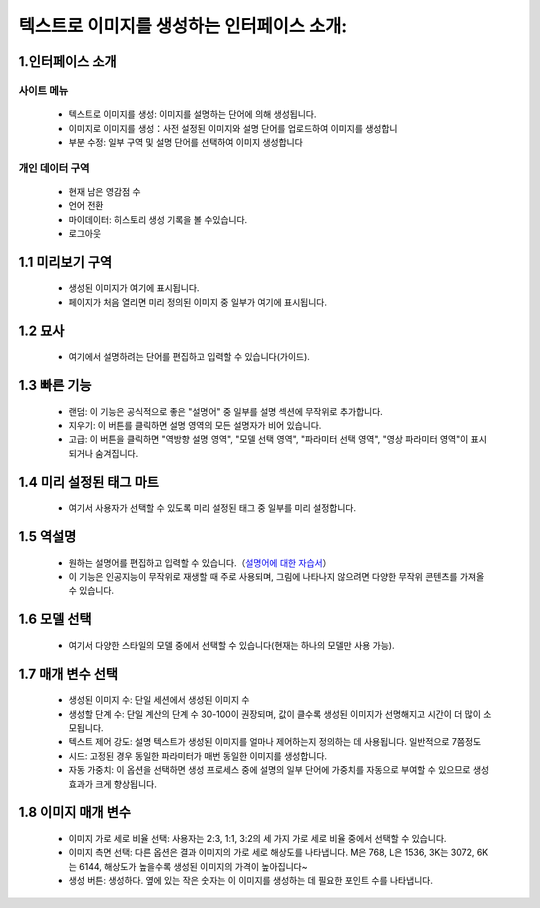 텍스트로 이미지를 생성하는 인터페이스 소개:
###################################################


1.인터페이스 소개
----------------------------------------
.. image:: img/base_1.png
   :align: center


사이트 메뉴
=======================================

   - 텍스트로 이미지를 생성: 이미지를 설명하는 단어에 의해 생성됩니다.

   - 이미지로 이미지를 생성：사전 설정된 이미지와 설명 단어를 업로드하여 이미지를 생성합니

   - 부분 수정: 일부 구역 및 설명 단어를 선택하여 이미지 생성합니다


개인 데이터 구역
=======================================

   - 현재 남은 영감점 수

   - 언어 전환

   - 마이데이터: 히스토리 생성 기록을 볼 수있습니다.

   - 로그아웃

1.1 미리보기 구역
----------------------------------------

   - 생성된 이미지가 여기에 표시됩니다.
   
   - 페이지가 처음 열리면 미리 정의된 이미지 중 일부가 여기에 표시됩니다.

1.2 묘사
----------------------------------------

   - 여기에서 설명하려는 단어를 편집하고 입력할 수 있습니다(가이드).


1.3 빠른 기능
----------------------------------------

   - 랜덤: 이 기능은 공식적으로 좋은 "설명어" 중 일부를 설명 섹션에 무작위로 추가합니다.
   - 지우기: 이 버튼를 클릭하면 설명 영역의 모든 설명자가 비어 있습니다.
   - 고급: 이 버튼을 클릭하면 "역방향 설명 영역", "모델 선택 영역", "파라미터 선택 영역", "영상 파라미터 영역"이 표시되거나 숨겨집니다.

1.4 미리 설정된 태그 마트
----------------------------------------

 - 여기서 사용자가 선택할 수 있도록 미리 설정된 태그 중 일부를 미리 설정합니다.

1.5 역설명
----------------------------------------

   - 원하는 설명어를 편집하고 입력할 수 있습니다.（`설명어에 대한 자습서 <Prompt_course.html>`_）

   - 이 기능은 인공지능이 무작위로 재생할 때 주로 사용되며, 그림에 나타나지 않으려면 다양한 무작위 콘텐츠를 가져올 수 있습니다.

1.6 모델 선택
----------------------------------------

   - 여기서 다양한 스타일의 모델 중에서 선택할 수 있습니다(현재는 하나의 모델만 사용 가능).

1.7 매개 변수 선택
----------------------------------------
   - 생성된 이미지 수: 단일 세션에서 생성된 이미지 수
   - 생성할 단계 수: 단일 계산의 단계 수 30-100이 권장되며, 값이 클수록 생성된 이미지가 선명해지고 시간이 더 많이 소모됩니다.
   - 텍스트 제어 강도: 설명 텍스트가 생성된 이미지를 얼마나 제어하는지 정의하는 데 사용됩니다. 일반적으로 7쯤정도
   - 시드: 고정된 경우 동일한 파라미터가 매번 동일한 이미지를 생성합니다.
   - 자동 가중치: 이 옵션을 선택하면 생성 프로세스 중에 설명의 일부 단어에 가중치를 자동으로 부여할 수 있으므로 생성 효과가 크게 향상됩니다.

1.8 이미지 매개 변수
----------------------------------------

   - 이미지 가로 세로 비율 선택: 사용자는 2:3, 1:1, 3:2의 세 가지 가로 세로 비율 중에서 선택할 수 있습니다.
   - 이미지 측면 선택: 다른 옵션은 결과 이미지의 가로 세로 해상도를 나타냅니다. M은 768, L은 1536, 3K는 3072, 6K는 6144, 해상도가 높을수록 생성된 이미지의 가격이 높아집니다~
   - 생성 버튼: 생성하다. 옆에 있는 작은 숫자는 이 이미지를 생성하는 데 필요한 포인트 수를 나타냅니다.















